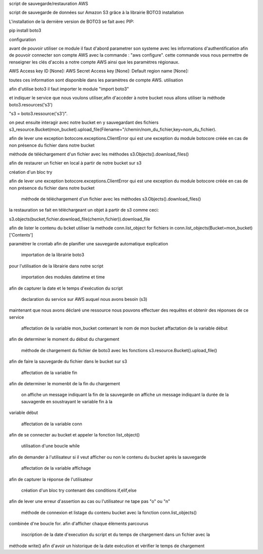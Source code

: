 script de sauvegarde/restauration AWS

script de sauvegarde de données sur Amazon S3 grâce à la librairie BOTO3
installation

L'installation de la dernière version de BOTO3 se fait avec PIP:

pip install boto3

configuration

avant de pouvoir utiliser ce module il faut d'abord parametrer son systeme avec les informations d'authentification afin de pouvoir connecter son compte AWS avec la commande : "aws configure". cette commande vous nous permettre de renseigner les clés d'accès a notre compte AWS ainsi que les paramètres régionaux.

AWS Access key ID [None]: AWS Secret Access key [None]: Default region name [None]:

toutes ces information sont disponible dans les paramètres de compte AWS.
utilisation

afin d'utilise boto3 il faut importer le module "import boto3"

et indiquer le service que nous voulons utiliser,afin d'accéder à notre bucket nous allons utiliser la méthode boto3.resources('s3')

"s3 = boto3.ressource('s3')".

on peut ensuite interagir avec notre bucket en y sauvegardant des fichiers s3_resource.Bucket(mon_bucket).upload_file(Filename="/chemin/nom_du_fichier,key=nom_du_fichier).

afin de lever une exception botocore.exceptions.ClientError qui est une exception du module botocore créée en cas de non présence du fichier dans notre bucket

méthode de téléchargement d'un fichier avec les méthodes s3.Objects().download_files()

afin de restaurer un fichier en local à partir de notre bucket sur s3

création d'un bloc try

afin de lever une exception botocore.exceptions.ClientError qui est une exception du module botocore créée en cas de non présence du fichier dans notre bucket

    méthode de téléchargement d'un fichier avec les méthodes s3.Objects().download_files()

la restauration se fait en téléchargeant un objet à partir de s3 comme ceci:

s3.objects(bucket,fichier.download_file(chemin,fichier)).download_file

afin de lister le contenu du bcket utiliser la methode conn.list_object for fichiers in conn.list_objects(Bucket=mon_bucket)['Contents']

paramètrer le crontab afin de planifier une sauvegarde automatique
explication

    importation de la librairie boto3

pour l'utilisation de la librairie dans notre script

    importation des modules datetime et time

afin de capturer la date et le temps d'exécution du script

    declaration du service sur AWS auquel nous avons besoin (s3)

maintenant que nous avons déclaré une ressource nous pouvons effectuer des requêtes et obtenir des réponses de ce service

    affectation de la variable mon_bucket contenant le nom de mon bucket
    affactation de la variable début

afin de determiner le moment du début du chargement

    méthode de chargement du fichier de boto3 avec les fonctions s3.resource.Bucket().upload_file()

afin de faire la sauvegarde du fichier dans le bucket sur s3

    affectation de la variable fin

afin de determiner le momenbt de la fin du chargement

    on affiche un message indiquant la fin de la sauvegarde
    on affiche un message indiquant la durée de la sauvagerde en soustrayant le variable fin à la

variable début

    affectation de la variable conn

afin de se connecter au bucket et appeler la fonction list_object()

    utilisation d'une boucle while

afin de demander à l'utilisateur si il veut afficher ou non le contenu du bucket après la sauvegarde

    affectation de la variable affichage

afin de capturer la réponse de l'utilisateur

    création d'un bloc try contenant des conditions if,elif,else

afin de lever une erreur d'assertion au cas ou l'utilisateur ne tape pas "o" ou "n"

    méthode de connexion et listage du contenu bucket avec la fonction conn.list_objects()

combinée d'ne boucle for. afin d'afficher chaque élèments parcourus

    inscription de la date d'execution du script et du temps de chargement dans un fichier avec la

méthode write() afin d'avoir un historique de la date exécution et vérifier le temps de chargement
